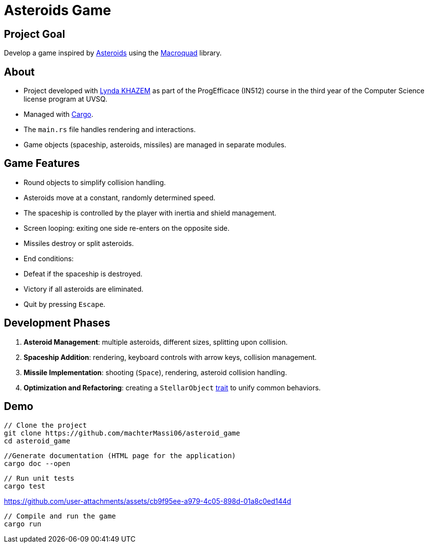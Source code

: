 # Asteroids Game

## Project Goal
Develop a game inspired by https://en.wikipedia.org/wiki/Asteroids_(video_game)[Asteroids] using the https://macroquad.rs/[Macroquad] library.

## About
- Project developed with https://github.com/Lyndakhazem[Lynda KHAZEM] as part of the ProgEfficace (IN512) course in the third year of the Computer Science license program at UVSQ.
- Managed with https://doc.rust-lang.org/cargo/[Cargo].
- The `main.rs` file handles rendering and interactions.
- Game objects (spaceship, asteroids, missiles) are managed in separate modules.

## Game Features
- Round objects to simplify collision handling.
- Asteroids move at a constant, randomly determined speed.
- The spaceship is controlled by the player with inertia and shield management.
- Screen looping: exiting one side re-enters on the opposite side.
- Missiles destroy or split asteroids.
- End conditions:
  - Defeat if the spaceship is destroyed.
  - Victory if all asteroids are eliminated.
  - Quit by pressing `Escape`.

## Development Phases
1. **Asteroid Management**: multiple asteroids, different sizes, splitting upon collision.
2. **Spaceship Addition**: rendering, keyboard controls with arrow keys, collision management.
3. **Missile Implementation**: shooting (`Space`), rendering, asteroid collision handling.
4. **Optimization and Refactoring**: creating a `StellarObject` https://doc.rust-lang.org/book/ch10-02-traits.html[trait] to unify common behaviors.

## Demo
```bash
// Clone the project
git clone https://github.com/machterMassi06/asteroid_game
cd asteroid_game
```
```bash
//Generate documentation (HTML page for the application)
cargo doc --open
```
```bash
// Run unit tests
cargo test
```
https://github.com/user-attachments/assets/cb9f95ee-a979-4c05-898d-01a8c0ed144d
```bash
// Compile and run the game
cargo run
```


